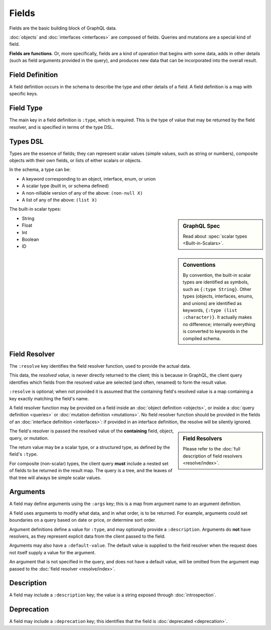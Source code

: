 Fields
======

Fields are the basic building block of GraphQL data.

:doc:`objects` and :doc:`interfaces <interfaces>` are composed of fields.
Queries and mutations are a special kind of field.

**Fields are functions**. Or, more specifically, fields are a kind of operation
that begins with some data, adds in other details (such as field arguments provided
in the query), and produces new data that can be incorporated into the overall result.

Field Definition
----------------

A field definition occurs in the schema to describe the type and other details of a
field.
A field definition is a map with specific keys.


Field Type
----------

The main key in a field definition is ``:type``, which is required.
This is the type of value that may be returned by the field resolver, and
is specified in terms of the type DSL.


Types DSL
---------

Types are the essence of fields; they can represent scalar values (simple values,
such as string or numbers), composite objects with their own fields,
or lists of either scalars or objects.


In the schema, a type can be:

- A keyword corresponding to an object, interface, enum, or union
- A scalar type (built in, or schema defined)
- A non-nillable version of any of the above: ``(non-null X)``
- A list of any of the above: ``(list X)``

The built-in scalar types:

.. sidebar:: GraphQL Spec

   Read about :spec:`scalar types <Built-in-Scalars>`.

* String
* Float
* Int
* Boolean
* ID

.. sidebar:: Conventions

  By convention, the built-in scalar types are identified as symbols, such as ``{:type String}``.
  Other types (objects, interfaces, enums, and unions) are identified as keywords,
  ``{:type (list :character)}``.
  It actually makes no difference; internally everything is converted to keywords in the
  compiled schema.

Field Resolver
--------------

The ``:resolve`` key identifies the field resolver function, used to provide the actual data.

This data, the *resolved value*, is never directly returned to the client; this is because
in GraphQL, the client query identifies which fields from the resolved value are selected
(and often, renamed) to form the result value.

``:resolve`` is optional; when not provided it is assumed that the containing field's
resolved value is a map containing a key exactly matching the field's name.

A field resolver function may be provided on a field inside an
:doc:`object definition <objects>`, or
inside a :doc:`query definition <queries>` or
:doc:`mutation definition <mutations>`.  No field resolver function should be provided
in the fields of an :doc:`interface definition <interfaces>`: if provided in an interface
definition, the resolve will be silently ignored.

.. sidebar:: Field Resolvers

   Please refer to the :doc:`full description of field resolvers <resolve/index>`.

The field's resolver is passed the resolved value of the **containing** field, object, query, or mutation.

The return value may be a scalar type, or a structured type, as defined by the
field's ``:type``.

For composite (non-scalar) types, the client query **must** include a nested set of fields
to be returned in the result map.
The query is a tree, and the leaves of that tree will always be simple scalar values.

Arguments
---------

A field may define arguments using the ``:args`` key; this is a map from argument name to
an argument definition.

A field uses arguments to modify what data, and in what order, is to be returned.
For example, arguments could set boundaries on a query based on date or price, or determine
sort order.

Argument definitions define a value for ``:type``, and may optionally provide a ``:description``.
Arguments do **not** have resolvers, as they represent explicit data from the client
passed to the field.

Arguments may also have a ``:default-value``.
The default value is supplied to the field resolver when the request does not itself supply
a value for the argument.

An argument that is not specified in the query, and does not have a default value, will be omitted
from the argument map passed to the :doc:`field resolver <resolve/index>`.


Description
-----------

A field may include a ``:description`` key; the value is a string exposed through :doc:`introspection`.

Deprecation
-----------

A field may include a ``:deprecation`` key; this identifies that the field
is :doc:`deprecated <deprecation>`.
